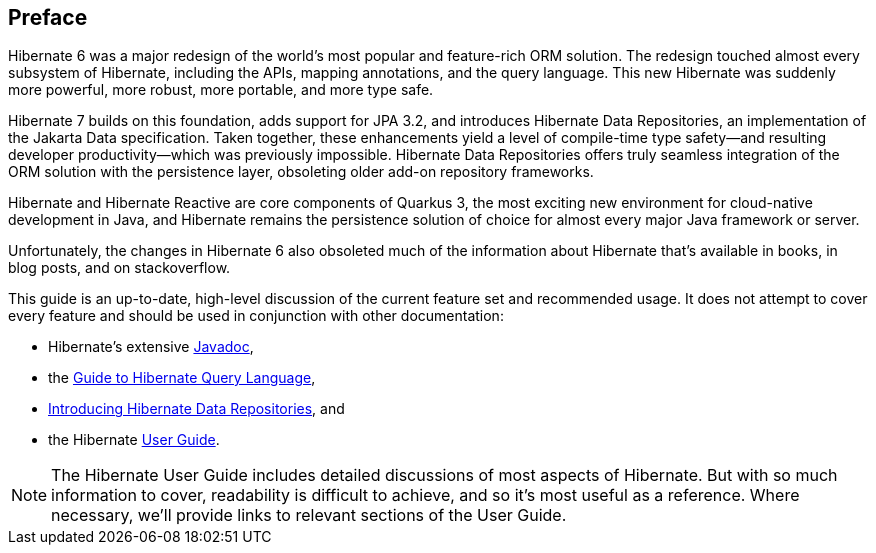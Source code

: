 [[preface]]
== Preface

Hibernate 6 was a major redesign of the world's most popular and feature-rich ORM solution.
The redesign touched almost every subsystem of Hibernate, including the APIs, mapping annotations, and the query language.
This new Hibernate was suddenly more powerful, more robust, more portable, and more type safe.

Hibernate 7 builds on this foundation, adds support for JPA 3.2, and introduces Hibernate Data Repositories, an implementation of the Jakarta Data specification.
Taken together, these enhancements yield a level of compile-time type safety--and resulting developer productivity--which was previously impossible.
Hibernate Data Repositories offers truly seamless integration of the ORM solution with the persistence layer, obsoleting older add-on repository frameworks.

Hibernate and Hibernate Reactive are core components of Quarkus 3, the most exciting new environment for cloud-native development in Java, and Hibernate remains the persistence solution of choice for almost every major Java framework or server.

Unfortunately, the changes in Hibernate 6 also obsoleted much of the information about Hibernate that's available in books, in blog posts, and on stackoverflow.


This guide is an up-to-date, high-level discussion of the current feature set and recommended usage.
It does not attempt to cover every feature and should be used in conjunction with other documentation:

- Hibernate's extensive link:{doc-javadoc-url}[Javadoc],
- the link:{doc-query-language-url}[Guide to Hibernate Query Language],
- link:{doc-data-repositories-url}[Introducing Hibernate Data Repositories], and
- the Hibernate link:{doc-user-guide-url}[User Guide].

[NOTE]
====
The Hibernate User Guide includes detailed discussions of most aspects of Hibernate.
But with so much information to cover, readability is difficult to achieve, and so it's most useful as a reference.
Where necessary, we'll provide links to relevant sections of the User Guide.
====
